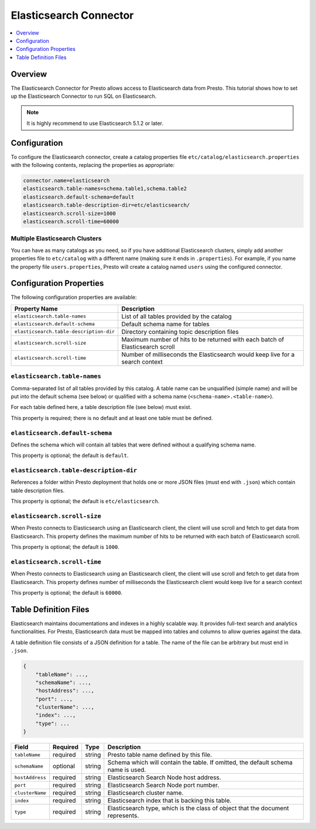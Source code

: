 =======================
Elasticsearch Connector
=======================

.. contents::
    :local:
    :backlinks: none
    :depth: 1

Overview
--------

The Elasticsearch Connector for Presto allows access to Elasticsearch data from Presto. This tutorial shows how to set up the Elasticsearch Connector to run SQL on Elasticsearch.

.. note::

    It is highly recommend to use Elasticsearch 5.1.2 or later.

Configuration
-------------

To configure the Elasticsearch connector, create a catalog properties file
``etc/catalog/elasticsearch.properties`` with the following contents,
replacing the properties as appropriate:

.. code-block:: none

    connector.name=elasticsearch
    elasticsearch.table-names=schema.table1,schema.table2
    elasticsearch.default-schema=default
    elasticsearch.table-description-dir=etc/elasticsearch/
    elasticsearch.scroll-size=1000
    elasticsearch.scroll-time=60000


Multiple Elasticsearch Clusters
^^^^^^^^^^^^^^^^^^^^^^^^^^^^^^^

You can have as many catalogs as you need, so if you have additional
Elasticsearch clusters, simply add another properties file to ``etc/catalog``
with a different name (making sure it ends in ``.properties``). For
example, if you name the property file ``users.properties``, Presto
will create a catalog named ``users`` using the configured connector.

Configuration Properties
------------------------

The following configuration properties are available:

======================================= ==============================================================================
Property Name                           Description
======================================= ==============================================================================
``elasticsearch.table-names``           List of all tables provided by the catalog
``elasticsearch.default-schema``        Default schema name for tables
``elasticsearch.table-description-dir`` Directory containing topic description files
``elasticsearch.scroll-size``           Maximum number of hits to be returned with each batch of Elasticsearch scroll
``elasticsearch.scroll-time``           Number of milliseconds the Elasticsearch would keep live for a search context
======================================= ==============================================================================

``elasticsearch.table-names``
^^^^^^^^^^^^^^^^^^^^^^^^^^^^^

Comma-separated list of all tables provided by this catalog. A table name
can be unqualified (simple name) and will be put into the default schema
(see below) or qualified with a schema name (``<schema-name>.<table-name>``).

For each table defined here, a table description file (see below) must exist.

This property is required; there is no default and at least one table must be defined.

``elasticsearch.default-schema``
^^^^^^^^^^^^^^^^^^^^^^^^^^^^^^^^

Defines the schema which will contain all tables that were defined without
a qualifying schema name.

This property is optional; the default is ``default``.

``elasticsearch.table-description-dir``
^^^^^^^^^^^^^^^^^^^^^^^^^^^^^^^^^^^^^^^

References a folder within Presto deployment that holds one or more JSON
files (must end with ``.json``) which contain table description files.

This property is optional; the default is ``etc/elasticsearch``.

``elasticsearch.scroll-size``
^^^^^^^^^^^^^^^^^^^^^^^^^^^^^

When Presto connects to Elasticsearch using an Elasticsearch client, the client will
use scroll and fetch to get data from Elasticsearch. This property defines the maximum
number of hits to be returned with each batch of Elasticsearch scroll.

This property is optional; the default is ``1000``.

``elasticsearch.scroll-time``
^^^^^^^^^^^^^^^^^^^^^^^^^^^^^

When Presto connects to Elasticsearch using an Elasticsearch client, the client will
use scroll and fetch to get data from Elasticsearch. This property defines number of
milliseconds the Elasticsearch client would keep live for a search context

This property is optional; the default is ``60000``.

Table Definition Files
----------------------

Elasticsearch maintains documentations and indexes in a highly scalable way. It provides
full-text search and analytics functionalities. For Presto, Elasticsearch data must be
mapped into tables and columns to allow queries against the data.

A table definition file consists of a JSON definition for a table. The
name of the file can be arbitrary but must end in ``.json``.

.. code-block:: none

    {
        "tableName": ...,
        "schemaName": ...,
        "hostAddress": ...,
        "port": ...,
        "clusterName": ...,
        "index": ...,
        "type": ...
    }

=============== ========= ============== =============================
Field           Required  Type           Description
=============== ========= ============== =============================
``tableName``   required  string         Presto table name defined by this file.
``schemaName``  optional  string         Schema which will contain the table. If omitted, the default schema name is used.
``hostAddress`` required  string         Elasticsearch Search Node host address.
``port``        required  string         Elasticsearch Search Node port number.
``clusterName`` required  string         Elasticsearch cluster name.
``index``       required  string         Elasticsearch index that is backing this table.
``type``        required  string         Elasticsearch type, which is the class of object that the document represents.
=============== ========= ============== =============================
